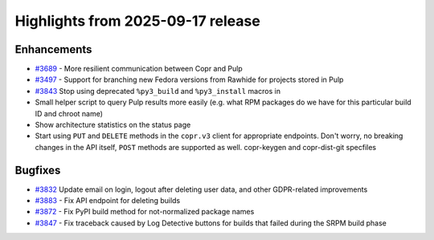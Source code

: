 .. _release_notes_2025_09_17:

Highlights from 2025-09-17 release
==================================

Enhancements
------------

- `#3689`_ - More resilient communication between Copr and Pulp
- `#3497`_ - Support for branching new Fedora versions from Rawhide for projects
  stored in Pulp
- `#3843`_ Stop using deprecated ``%py3_build`` and ``%py3_install`` macros in
- Small helper script to query Pulp results more easily (e.g. what RPM
  packages do we have for this particular build ID and chroot name)
- Show architecture statistics on the status page
- Start using ``PUT`` and ``DELETE`` methods in the ``copr.v3`` client for
  appropriate endpoints. Don't worry, no breaking changes in the API
  itself, ``POST`` methods are supported as well.
  copr-keygen and copr-dist-git specfiles


Bugfixes
--------

- `#3832`_ Update email on login, logout after deleting user data, and other
  GDPR-related improvements
- `#3883`_ - Fix API endpoint for deleting builds
- `#3872`_ - Fix PyPI build method for not-normalized package names
- `#3847`_ - Fix traceback caused by Log Detective buttons for builds that failed during
  the SRPM build phase



.. _#3883: https://github.com/fedora-copr/copr/issues/3883
.. _#3497: https://github.com/fedora-copr/copr/issues/3497
.. _#3689: https://github.com/fedora-copr/copr/issues/3689
.. _#3843: https://github.com/fedora-copr/copr/issues/3843
.. _#3832: https://github.com/fedora-copr/copr/issues/3832
.. _#3872: https://github.com/fedora-copr/copr/issues/3872
.. _#3847: https://github.com/fedora-copr/copr/issues/3847

